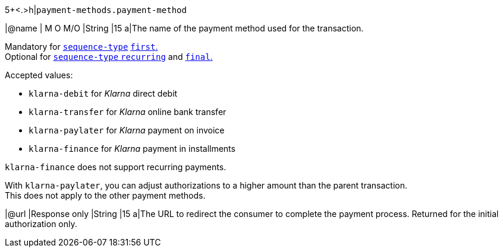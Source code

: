 5+<.>h|``payment-methods.payment-method``

|@name
|
// tag::mandatory[]
M
// end::mandatory[]
// tag::optional[]
O
// end::optional[]
// tag::MO[]
M/O
// end::MO[]
|String
|15 
a|The name of the payment method used for the transaction. + 
// tag::recurring[]

Mandatory for <<KlarnaV2_TransactionTypes_authorizationRecurring_Fields_sequenceType, ``sequence-type``>> <<KlarnaV2_TransactionTypes_authorizationRecurring_Fields_sequenceType, ``first``.>> +
Optional for <<KlarnaV2_TransactionTypes_authorizationRecurring_Fields_sequenceType, ``sequence-type`` ``recurring``>> and <<KlarnaV2_TransactionTypes_authorizationRecurring_Fields_sequenceType, ``final``.>>

// end::recurring[]

Accepted values: 

  - ``klarna-debit`` for _Klarna_ direct debit 
  - ``klarna-transfer`` for _Klarna_ online bank transfer
  - ``klarna-paylater`` for _Klarna_ payment on invoice
// tag::non-recurring[]
  - ``klarna-finance`` for _Klarna_ payment in installments
// end::non-recurring[]

//-

// tag::recurring[]

``klarna-finance`` does not support recurring payments.

// end::recurring[]

// tag::adjust-authorization[]
With ``klarna-paylater``, you can adjust authorizations to a higher amount than the parent transaction. +
This does not apply to the other payment methods.
// end::adjust-authorization[]

// tag::initialAuthorization[]
|@url
|Response only
|String
|15 
a|The URL to redirect the consumer to complete the payment process. 
// tag::recurringAuthorization[]
Returned for the initial authorization only.
// end::recurringAuthorization[]
// end::initialAuthorization[]

//-
